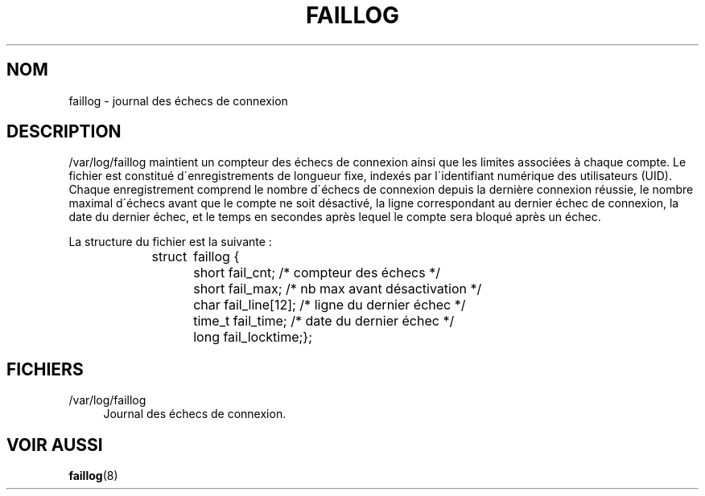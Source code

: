 '\" t
.\"     Title: faillog
.\"    Author: [FIXME: author] [see http://docbook.sf.net/el/author]
.\" Generator: DocBook XSL Stylesheets v1.74.3 <http://docbook.sf.net/>
.\"      Date: 10/05/2009
.\"    Manual: Formats et conversions de fichiers
.\"    Source: Formats et conversions de fichiers
.\"  Language: French
.\"
.TH "FAILLOG" "5" "10/05/2009" "Formats et conversions de fich" "Formats et conversions de fich"
.\" -----------------------------------------------------------------
.\" * set default formatting
.\" -----------------------------------------------------------------
.\" disable hyphenation
.nh
.\" disable justification (adjust text to left margin only)
.ad l
.\" -----------------------------------------------------------------
.\" * MAIN CONTENT STARTS HERE *
.\" -----------------------------------------------------------------
.SH "NOM"
faillog \- journal des \('echecs de connexion
.SH "DESCRIPTION"
.PP
/var/log/faillog
maintient un compteur des \('echecs de connexion ainsi que les limites associ\('ees \(`a chaque compte\&. Le fichier est constitu\('e d\'enregistrements de longueur fixe, index\('es par l\'identifiant num\('erique des utilisateurs (UID)\&. Chaque enregistrement comprend le nombre d\'\('echecs de connexion depuis la derni\(`ere connexion r\('eussie, le nombre maximal d\'\('echecs avant que le compte ne soit d\('esactiv\('e, la ligne correspondant au dernier \('echec de connexion, la date du dernier \('echec, et le temps en secondes apr\(`es lequel le compte sera bloqu\('e apr\(`es un \('echec\&.
.PP
La structure du fichier est la suivante\ \&:
.sp
.if n \{\
.RS 4
.\}
.nf
struct	faillog {
	short   fail_cnt;      /* compteur des \('echecs */
	short   fail_max;      /* nb max avant d\('esactivation */
	char    fail_line[12]; /* ligne du dernier \('echec */
	time_t  fail_time;     /* date du dernier \('echec */
	long    fail_locktime;};
.fi
.if n \{\
.RE
.\}
.SH "FICHIERS"
.PP
/var/log/faillog
.RS 4
Journal des \('echecs de connexion\&.
.RE
.SH "VOIR AUSSI"
.PP

\fBfaillog\fR(8)
